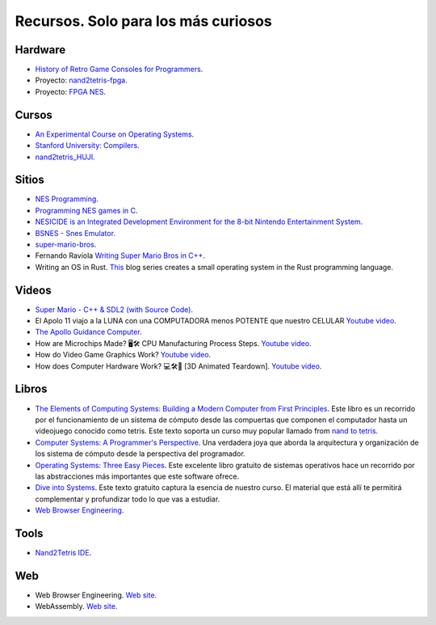 Recursos. Solo para los más curiosos
=======================================

Hardware
-----------
* `History of Retro Game Consoles for Programmers <https://pikuma.com/blog/game-console-history-for-programmers>`__.
* Proyecto: `nand2tetris-fpga <https://gitlab.com/x653/nand2tetris-fpga/>`__.
* Proyecto: `FPGA NES <https://danstrother.com/fpga-nes/>`__. 

Cursos
--------

* `An Experimental Course on Operating Systems <https://cs140e.sergio.bz/>`__.
* `Stanford University: Compilers <https://www.edx.org/learn/computer-science/stanford-university-compilers>`__.
* `nand2tetris_HUJI <https://github.com/AvivYaish/nand2tetris_HUJI/tree/main>`__.

Sitios
-------

* `NES Programming <https://en.wikibooks.org/wiki/NES_Programming>`__.
* `Programming NES games in C <https://shiru.untergrund.net/articles/programming_nes_games_in_c.htm>`__.
* `NESICIDE is an Integrated Development Environment for the 8-bit Nintendo Entertainment System <https://knob.phreneticappsllc.com/nesicide/?s=about>`__.
* `BSNES - Snes Emulator <https://bsnes.org/>`__.
* `super-mario-bros <https://github.com/feresr/super-mario-bros>`__.
* Fernando Raviola `Writing Super Mario Bros in C++ <https://feresr.medium.com/writing-super-mario-bros-in-c-e59dfc5743af>`__.
* Writing an OS in Rust. `This <https://os.phil-opp.com/>`__ blog series creates a small operating system in the 
  Rust programming language.

Videos
--------

* `Super Mario - C++ & SDL2 (with Source Code) <https://youtu.be/HkLZ9ESYxCU>`__.
* El Apolo 11 viajo a la LUNA con una COMPUTADORA menos POTENTE que nuestro CELULAR `Youtube video <https://youtu.be/LONubQKvWpM?si=iINmX91ibJQN97zy>`__.
* `The Apollo Guidance Computer <https://youtu.be/2KSahAoOLdU>`__.
* How are Microchips Made? 🖥️🛠️ CPU Manufacturing Process Steps. `Youtube video <https://youtu.be/dX9CGRZwD-w?si=keFoftBBlVYVgh2b>`__.
* How do Video Game Graphics Work? `Youtube video <https://youtu.be/C8YtdC8mxTU?si=c-4pTRSQYfWYovEi>`__.
* How does Computer Hardware Work? 💻🛠🔬 [3D Animated Teardown]. `Youtube video <https://youtu.be/d86ws7mQYIg?si=ESdFPV__3EejBEJf>`__. 


Libros
--------

* `The Elements of Computing Systems: Building a Modern
  Computer from First Principles <https://mitpress.mit.edu/books/elements-computing-systems-second-edition>`__. 
  Este libro es un recorrido por el funcionamiento de un sistema de cómputo desde las compuertas que componen 
  el computador hasta un videojuego conocido como tetris. Este texto soporta un curso muy popular llamado 
  from `nand to tetris <https://www.nand2tetris.org/>`__.
* `Computer Systems: A Programmer's Perspective <https://www.pearson.com/us/higher-education/program/Bryant-Computer-Systems-A-Programmer-s-Perspective-3rd-Edition/PGM2476825.html>`__. Una 
  verdadera joya que aborda la arquitectura y organización de los sistema de cómputo desde la perspectiva del programador.
* `Operating Systems: Three Easy Pieces <https://pages.cs.wisc.edu/~remzi/OSTEP/>`__. Este excelente libro gratuito de 
  sistemas operativos hace un recorrido por las abstracciones más importantes que este software ofrece.
* `Dive into Systems <https://diveintosystems.org/>`__. Este texto gratuito captura la esencia de nuestro curso. El 
  material que está allí te permitirá complementar y profundizar todo lo que vas a estudiar.
* `Web Browser Engineering <https://browser.engineering/>`__.

Tools
-------

* `Nand2Tetris IDE <https://marketplace.visualstudio.com/items?itemName=AvivYaish.nand-ide>`__.

Web 
--------

* Web Browser Engineering. `Web site <https://browser.engineering/>`__.
* WebAssembly. `Web site <https://webassembly.org/>`__.

